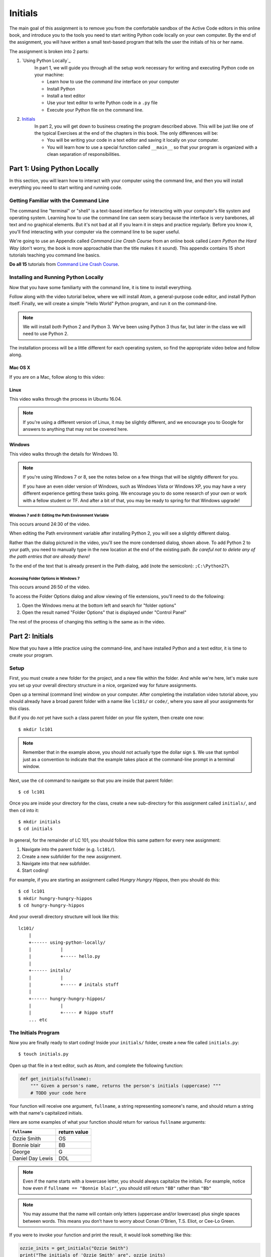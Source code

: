 Initials
=============

The main goal of this assignment is to remove you from the comfortable sandbox of the Active Code editors in this online book, and introduce you to the tools you need to start writing Python code locally on your own computer. By the end of the assignment, you will have written a small text-based program that tells the user the initials of his or her name.

The assignment is broken into 2 parts:

1. `Using Python Locally`_
    In part 1, we will guide you through all the setup work necessary for writing and executing Python code on your machine:

    - Learn how to use the *command line* interface on your computer
    - Install Python
    - Install a text editor
    - Use your text editor to write Python code in a ``.py`` file
    - Execute your Python file on the command line.

2. `Initials`_
    In part 2, you will get down to business creating the program described above. This will be just like one of the typical Exercises at the end of the chapters in this book. The only differences will be:

    - You will be writing your code in a text editor and saving it locally on your computer.
    - You will learn how to use a special function called ``__main__`` so that your program is organized with a clean separation of responsibilities.


Part 1: Using Python Locally
----------------------------

In this section, you will learn how to interact with your computer using the command line, and then you will install everything you need to start writing and running code.

Getting Familiar with the Command Line
~~~~~~~~~~~~~~~~~~~~~~~~~~~~~~~~~~~~~~~

The command line "terminal" or "shell" is a text-based interface for interacting with your computer's file system and operating system. Learning how to use the command line can seem scary because the interface is very barebones, all text and no graphical elements. But it's not bad at all if you learn it in steps and practice regularly. Before you know it, you'll find interacting with your computer via the command line to be super useful.

We're going to use an Appendix called *Command Line Crash Course* from an online book called *Learn Python the Hard Way* (don't worry, the book is more approachable than the title makes it it sound). This appendix contains 15 short tutorials teaching you command line basics.

**Do all 15** tutorials from `Command Line Crash Course`_.

Installing and Running Python Locally
~~~~~~~~~~~~~~~~~~~~~~~~~~~~~~~~~~~~~~~

Now that you have some familiarty with the command line, it is time to install everything.

Follow along with the video tutorial below, where we will install Atom, a general-purpose code editor, and install Python itself. Finally, we will create a simple "Hello World" Python program, and run it on the command-line.

.. note::

    We will install *both* Python 2 and Python 3. We've been using Python 3 thus far, but later in the class we will need to use Python 2.

The installation process will be a little different for each operating system, so find the appropriate video below and follow along.

Mac OS X
@@@@@@@@@

If you are on a Mac, follow along to this video:

.. raw:: html

    <div style="text-align:center;"><iframe width="560" height="315" src="https://www.youtube.com/embed/DZmkImpGSAU" frameborder="0" allowfullscreen></iframe></div>

Linux
@@@@@@

This video walks through the process in Ubuntu 16.04.

.. note::
    If you're using a different version of Linux, it may be slightly different, and we encourage you to Google for answers to anything that may not be covered here.

.. raw:: html

    <div style="text-align:center;"><iframe width="560" height="315" src="https://www.youtube.com/embed/ypXJ1kwF7s4" frameborder="0" allowfullscreen></iframe></div>

.. _Command Line Crash Course: http://learnpythonthehardway.org/book/appendixa.html

Windows
@@@@@@@@

This video walks through the details for Windows 10.

.. note::
    If you're using Windows 7 or 8, see the notes below on a few things that will be slightly different for you.

    If you have an even older version of Windows, such as Windows Vista or Windows XP, you may have a very different experience getting these tasks going. We encourage you to do some research of your own or work with a fellow student or TF. And after a bit of that, you may be ready to spring for that Windows upgrade!

.. raw:: html

    <div style="text-align:center;"><iframe width="560" height="315" src="https://www.youtube.com/embed/zNHqcy6ZguQ" frameborder="0" allowfullscreen></iframe></div>

Windows 7 and 8: Editing the Path Environment Variable
%%%%%%%%%%%%%%%%%%%%%%%%%%%%%%%%%%%%%%%%%%%%%%%%%%%%%%%%%

This occurs around 24:30 of the video.

When editing the Path environment variable after installing Python 2, you will see a slightly different dialog.

.. image::  Figures/win7-win8-path-dialog.png
    :scale: 50 %
    :align: center

Rather than the dialog pictured in the video, you'll see the more condensed dialog, shown above. To add Python 2 to your path, you need to manually type in the new location at the end of the existing path. *Be careful not to delete any of the path entries that are already there!*

To the end of the text that is already present in the Path dialog, add (note the semicolon): ``;C:\Python27\``

Accessing Folder Options in Windows 7
%%%%%%%%%%%%%%%%%%%%%%%%%%%%%%%%%%%%%%%%%%%%%%%%%%%%%

This occurs around 26:50 of the video.

To access the Folder Options dialog and allow viewing of file extensions, you'll need to do the following:

1. Open the Windows menu at the bottom left and search for "folder options"

2. Open the result named "Folder Options" that is displayed under "Control Panel"

.. image::  Figures/win7-folder-options.png
    :scale: 50 %
    :align: center

The rest of the process of changing this setting is the same as in the video.

Part 2: Initials
-----------------

Now that you have a little practice using the command-line, and have installed Python and a text editor, it is time to create your program.

Setup
~~~~~

First, you must create a new folder for the project, and a new file within the folder. And while we're here, let's make sure you set up your overall directory structure in a nice, organized way for future assignments.

Open up a terminal (command line) window on your computer. After completing the installation video tutorial above, you should already have a broad parent folder with a name like ``lc101/`` or ``code/``, where you save all your assignments for this class.

But if you do *not* yet have such a class parent folder on your file system, then create one now:

::

    $ mkdir lc101

.. note::
    Remember that in the example above, you should not actually type the dollar sign ``$``. We use that symbol just as a convention to indicate that the example takes place at the command-line prompt in a terminal window.

Next, use the ``cd`` command to navigate so that you are inside that parent folder:

::

    $ cd lc101

Once you are inside your directory for the class, create a new sub-directory for this assignment called ``initials/``, and then ``cd`` into it:

::

    $ mkdir initials
    $ cd initials

In general, for the remainder of LC 101, you should follow this same pattern for every new assignment:

1. Navigate into the parent folder (e.g. ``lc101/``).
2. Create a new subfolder for the new assignment.
3. Navigate into that new subfolder.
4. Start coding!

For example, if you are starting an assignment called *Hungry Hungry Hippos*, then you should do this:

::

    $ cd lc101
    $ mkdir hungry-hungry-hippos
    $ cd hungry-hungry-hippos

And your overall directory structure will look like this:

::

    lc101/
        |
        +------ using-python-locally/
        |           |
        |           +----- hello.py
        |
        +------ initals/
        |           |
        |           +----- # initals stuff
        |
        +------ hungry-hungry-hippos/
        |           |
        |           +----- # hippo stuff
        ... etc

The Initials Program
~~~~~~~~~~~~~~~~~~~~~

Now you are finally ready to start coding! Inside your ``initials/`` folder, create a new file called ``initials.py``:

::

    $ touch initials.py

Open up that file in a text editor, such as Atom, and complete the following function:

.. sourcecode:: python

    def get_initials(fullname):
        """ Given a person's name, returns the person's initials (uppercase) """
        # TODO your code here

Your function will receive one argument, ``fullname``, a string representing someone's name, and should return a string with that name's capitalized initials.

Here are some examples of what your function should return for various ``fullname`` arguments:

+------------------+-----------------+
| ``fullname``     | return value    |
+==================+=================+
| Ozzie Smith      | OS              |
+------------------+-----------------+
| Bonnie blair     | BB              |
+------------------+-----------------+
| George           | G               |
+------------------+-----------------+
| Daniel Day Lewis | DDL             |
+------------------+-----------------+

.. note::
    Even if the name starts with a lowercase letter, you should always capitalize the initials. For example, notice how even if ``fullname == "Bonnie blair"``, you should still return ``"BB"`` rather than ``"Bb"``

.. note::
    You may assume that the name will contain only letters (uppercase and/or lowercase) plus single spaces between words. This means you don’t have to worry about Conan O’Brien, T.S. Eliot, or Cee-Lo Green.

If you were to invoke your function and print the result, it would look something like this:

.. sourcecode:: python

    ozzie_inits = get_initials("Ozzie Smith")
    print("The initials of 'Ozzie Smith' are", ozzie_inits)
    # => prints "The initials of 'Ozzie Smith' are OS"

Okay, enough chit-chat. Go forth and code!

.. hint::
    You'll need to collect the initials as you find them, and return them all together at the end. You may want to re-read about `The Accumulator Pattern`_.

Testing
~~~~~~~

When (you think) you are finished writing your ``get_initials`` function, you should test it to make sure it works. There are a few ways to do this:

1. You can import your script into a REPL (Python shell), and then feed various inputs into your function.
2. Alternatively, you can just add some print statements (like the "Ozzie Smith" example above) to your ``initials.py`` script, and check to see that various inputs produce the correct results.

Technique 1 looks something like this:

::

    $ python3
    Python 3.5.0 (v3.5.0:374f501f4567, Sep 12 2015, 11:00:19)
    [GCC 4.2.1 (Apple Inc. build 5666) (dot 3)] on darwin
    Type "help", "copyright", "credits" or "license" for more information.
    >>> from initials import get_initials
    >>> get_initials("Ozzie Smith")
    OS
    >>> get_initials("bonnie blair")
    BB
    >>> get_initials("Daniel Day Lewis")
    DDL
    ... etc
    quit()

That looks complicated but its actually very easy. Try typing ``python3`` into your terminal and you'll see. Technique 1 is definitely recommended, because writing and changing bunch of print statements starts to get annoying very quickly.

But if you prefer Technique 2, here's how that works: Simply add print statements to your file, and then run your script on the command-line:

::

    $ python3 caesar.py
    The initials of 'Ozzie Smith' are OS
    The initials of 'bonnie blair' are BB
    The initials of 'Daniel Day Lewis' are DDL
    ... etc

After running your script, just test by hand that the output matches what you expected to see.

.. note::
    Remember that we’ve been using Python 3 in this class. So when you try to run your program, make sure you type ``python3 initials.py``, rather than simply ``python initials.py``, which would run the Python 2 interpreter.

Either way, whether using the REPL or print statements, make sure to test your function against a healthy variety of inputs.

Make It Interactive
~~~~~~~~~~~~~~~~~~~~

Let's now turn this into an interactive program that a user can run from the terminal. All you have to do is add an ``input`` statement to ask the user for his/her name, and then a ``print`` statement to report the results back to him/her. Your program should work like this:

::

    $ python3 initials.py
    What is your full name?
    Ozzie Smith
    OS

Just to be clear about the example above:

- The user typed the first line, causing the program to run.
- Then, the program printed the second line asking for their name.
- Then the user typed the third line ("Ozzie Smith").
- Finally, the program printed the initials ("OS").

Make it Importable
~~~~~~~~~~~~~~~~~~~

Almost done! There is one more thing you must do before submitting. Presumably, your file now looks like this:

.. sourcecode:: python

    def get_initials(fullname):
        # some code here

    # some more code here (input and print statements)

As you know, the second block of code contains the lines that actually get executed when the user runs the script. The code *inside* the ``get_initials`` function, by contrast, only executes thanks to the fact that it *gets invoked* by one of the statements from that second block of code that sits all the way on the left, at the global level of scope.

Generally speaking, however, it is actually bad practice to have "loose" statements floating around at that left-most, unindented scope of a script. There are two reasons why:

**Issue 1: Organization.** As your script grows larger, it can become hard to keep track of all those loose statements, especially if you don't keep them all together in one block. At that point, you will start to loose track of exactly what happens when the script is run.

**Issue 2: Importing.** When some other file tries to ``import`` this file, all the loose statements will be executed, which is probably not what the other file wanted. For example, say you are writing another script, and you once again encounter the need to parse initials from people's names. Instead of re-writing the ``get_initials`` function, this is a perfect chance to reuse the code you have already written by importing your ``initials.py`` file. Sounds great! But unfortunately, the moment you import the file, those ``input`` and ``print`` statements will blurt out and start talking to the user.

The solution to Issue 1 is to move your ``input`` and ``print`` statements into a ``main`` function, like this:

.. sourcecode:: python

    def get_initials(fullname):
        # some code here

    def main()
        # some more code here (input and print statements)

    main()

In the new version, notice that we have placed the second block of code inside a function called ``main``. This is the generally accepted pattern: Move all loose statements into a ``main`` function so that you have them together in one place. Finally, the *only* loose statement left is the invocation of ``main`` at the end.

Issue 2 can be solved by adding one more line of code that places the ``main()`` invocation inside a (strange-looking) ``if`` statement:

.. sourcecode:: python

    def get_initials(fullname):
        # some code here

    def main()
        # some more code here (input and print statements)

    if __name__ == 'main':
        main()

In effect, that conditional says:

    "If this is actually the main program that is being run, then go ahead and execute the ``main`` function. Otherwise, if this file is being imported, or something else is going on, then stay quiet and do nothing."

.. note::
    If you are curious about the ``if __name__ == 'main':`` conditional, you can check out this `Stack Overflow post`_.

Now we are good to go! The program works normally when run directly from the command-line, but if some other file imports it, the ``main`` function will not execute.

.. warning::
    Before you submit your work, it is important that you transform your ``initials.py`` code to reflect the example above. The grading script is going to ``import`` your file, and if you have a loose ``input`` statement at the global scope level, that statement is going to execute and wait forever for input from a non-existent user, and you will find yourself waiting a very long time for your grade.

.. _The Accumulator Pattern: ../StringsContinued/TheAccumulatorPatternwithStrings.html
.. _Stack Overflow post: http://stackoverflow.com/questions/419163/what-does-if-name-main-do#419185

How to Submit
--------------

To submit your work, click the *Upload* button on the top-left of the Vocareum window, and upload your ``initials.py`` file.
